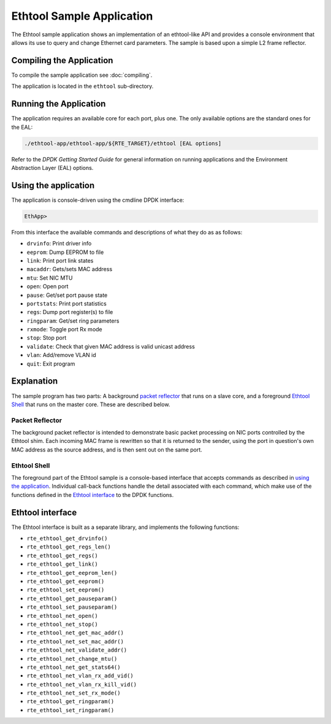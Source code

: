 ..  SPDX-License-Identifier: BSD-3-Clause
    Copyright(c) 2015 Intel Corporation.

Ethtool Sample Application
==========================

The Ethtool sample application shows an implementation of an
ethtool-like API and provides a console environment that allows
its use to query and change Ethernet card parameters. The sample
is based upon a simple L2 frame reflector.

Compiling the Application
-------------------------

To compile the sample application see :doc:`compiling`.

The application is located in the ``ethtool`` sub-directory.

Running the Application
-----------------------

The application requires an available core for each port, plus one.
The only available options are the standard ones for the EAL:

.. code-block:: console

    ./ethtool-app/ethtool-app/${RTE_TARGET}/ethtool [EAL options]

Refer to the *DPDK Getting Started Guide* for general information on
running applications and the Environment Abstraction Layer (EAL)
options.

Using the application
---------------------

The application is console-driven using the cmdline DPDK interface:

.. code-block:: console

        EthApp>

From this interface the available commands and descriptions of what
they do as as follows:

* ``drvinfo``: Print driver info
* ``eeprom``: Dump EEPROM to file
* ``link``: Print port link states
* ``macaddr``: Gets/sets MAC address
* ``mtu``: Set NIC MTU
* ``open``: Open port
* ``pause``: Get/set port pause state
* ``portstats``: Print port statistics
* ``regs``: Dump port register(s) to file
* ``ringparam``: Get/set ring parameters
* ``rxmode``: Toggle port Rx mode
* ``stop``: Stop port
* ``validate``: Check that given MAC address is valid unicast address
* ``vlan``: Add/remove VLAN id
* ``quit``: Exit program


Explanation
-----------

The sample program has two parts: A background `packet reflector`_
that runs on a slave core, and a foreground `Ethtool Shell`_ that
runs on the master core. These are described below.

Packet Reflector
~~~~~~~~~~~~~~~~

The background packet reflector is intended to demonstrate basic
packet processing on NIC ports controlled by the Ethtool shim.
Each incoming MAC frame is rewritten so that it is returned to
the sender, using the port in question's own MAC address as the
source address, and is then sent out on the same port.

Ethtool Shell
~~~~~~~~~~~~~

The foreground part of the Ethtool sample is a console-based
interface that accepts commands as described in `using the
application`_. Individual call-back functions handle the detail
associated with each command, which make use of the functions
defined in the `Ethtool interface`_ to the DPDK functions.

Ethtool interface
-----------------

The Ethtool interface is built as a separate library, and implements
the following functions:

- ``rte_ethtool_get_drvinfo()``
- ``rte_ethtool_get_regs_len()``
- ``rte_ethtool_get_regs()``
- ``rte_ethtool_get_link()``
- ``rte_ethtool_get_eeprom_len()``
- ``rte_ethtool_get_eeprom()``
- ``rte_ethtool_set_eeprom()``
- ``rte_ethtool_get_pauseparam()``
- ``rte_ethtool_set_pauseparam()``
- ``rte_ethtool_net_open()``
- ``rte_ethtool_net_stop()``
- ``rte_ethtool_net_get_mac_addr()``
- ``rte_ethtool_net_set_mac_addr()``
- ``rte_ethtool_net_validate_addr()``
- ``rte_ethtool_net_change_mtu()``
- ``rte_ethtool_net_get_stats64()``
- ``rte_ethtool_net_vlan_rx_add_vid()``
- ``rte_ethtool_net_vlan_rx_kill_vid()``
- ``rte_ethtool_net_set_rx_mode()``
- ``rte_ethtool_get_ringparam()``
- ``rte_ethtool_set_ringparam()``
